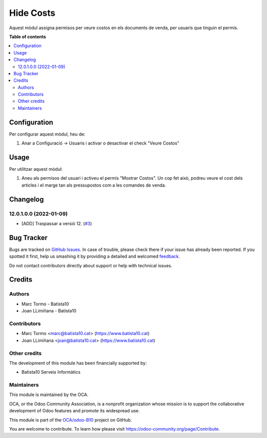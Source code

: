 ==========
Hide Costs
==========

.. !!!!!!!!!!!!!!!!!!!!!!!!!!!!!!!!!!!!!!!!!!!!!!!!!!!!
   !! This file is generated by oca-gen-addon-readme !!
   !! changes will be overwritten.                   !!
   !!!!!!!!!!!!!!!!!!!!!!!!!!!!!!!!!!!!!!!!!!!!!!!!!!!!

.. |badge1| image:: https://img.shields.io/badge/maturity-Beta-yellow.png
    :target: https://odoo-community.org/page/development-status
    :alt: Beta
.. |badge2| image:: https://img.shields.io/badge/licence-AGPL--3-blue.png
    :target: http://www.gnu.org/licenses/agpl-3.0-standalone.html
    :alt: License: AGPL-3
.. |badge3| image:: https://img.shields.io/badge/github-OCA%2Fodoo--B10-lightgray.png?logo=github
    :target: https://github.com/OCA/odoo-B10/tree/12.0/hide_cost
    :alt: OCA/odoo-B10
.. |badge4| image:: https://img.shields.io/badge/weblate-Translate%20me-F47D42.png
    :target: https://translation.odoo-community.org/projects/odoo-B10-12-0/odoo-B10-12-0-hide_cost
    :alt: Translate me on Weblate

|badge1| |badge2| |badge3| |badge4| 

Aquest mòdul assigna permisos per veure costos en els documents de venda, per usuaris que tinguin el permís.


**Table of contents**

.. contents::
   :local:

Configuration
=============

Per configurar aquest mòdul, heu de:

#. Anar a Configuració -> Usuaris i activar o desactivar el check "Veure Costos"

.. figure:: https://raw.githubusercontent.com/OCA/odoo-B10/12.0/hide_cost/static/description/viewcost.png
   :alt: cost check
   :width: 600 px

Usage
=====



Per utilitzar aquest mòdul:

#. Aneu als permisos del usuari i activeu el permís "Mostrar Costos". Un cop fet això, podreu veure el cost dels articles i el marge tan als pressupostos com a les comandes de venda.

Changelog
=========


12.0.1.0.0 (2022-01-09)
~~~~~~~~~~~~~~~~~~~~~~~

* [ADD] Traspassar a versió 12.
  (`#3 <https://github.com/B10Serveis/odoo-B10/issues/3>`_)




Bug Tracker
===========

Bugs are tracked on `GitHub Issues <https://github.com/OCA/odoo-B10/issues>`_.
In case of trouble, please check there if your issue has already been reported.
If you spotted it first, help us smashing it by providing a detailed and welcomed
`feedback <https://github.com/OCA/odoo-B10/issues/new?body=module:%20hide_cost%0Aversion:%2012.0%0A%0A**Steps%20to%20reproduce**%0A-%20...%0A%0A**Current%20behavior**%0A%0A**Expected%20behavior**>`_.

Do not contact contributors directly about support or help with technical issues.

Credits
=======

Authors
~~~~~~~

* Marc Tormo - Batista10
* Joan LLimiñana - Batista10

Contributors
~~~~~~~~~~~~

* Marc Tormo <marc@batista10.cat> (https://www.batista10.cat)
* Joan LLimiñana <joan@batista10.cat> (https://www.batista10.cat)

Other credits
~~~~~~~~~~~~~

The development of this module has been financially supported by:

* Batista10 Serveis Informàtics


Maintainers
~~~~~~~~~~~

This module is maintained by the OCA.

.. image:: https://odoo-community.org/logo.png
   :alt: Odoo Community Association
   :target: https://odoo-community.org

OCA, or the Odoo Community Association, is a nonprofit organization whose
mission is to support the collaborative development of Odoo features and
promote its widespread use.

This module is part of the `OCA/odoo-B10 <https://github.com/OCA/odoo-B10/tree/12.0/hide_cost>`_ project on GitHub.

You are welcome to contribute. To learn how please visit https://odoo-community.org/page/Contribute.
